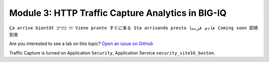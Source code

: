 Module 3: HTTP Traffic Capture Analytics in BIG-IQ
==================================================
``Ça arrive bientôt זה בקרוב Viene pronto すぐに来る Sta arrivando presto قادم قريبا Coming soon 即將到來``

Are you interested to see a lab on this topic? `Open an issue on GitHub`_

.. _Open an issue on GitHub: https://github.com/f5devcentral/f5-big-iq-lab/issues

.. image:: ../../pictures/under-construction-03.jpg
  :align: center
  :scale: 15%
  
Traffic Capture is turned on Application ``Security``, Application Service ``security_site16_boston``.


